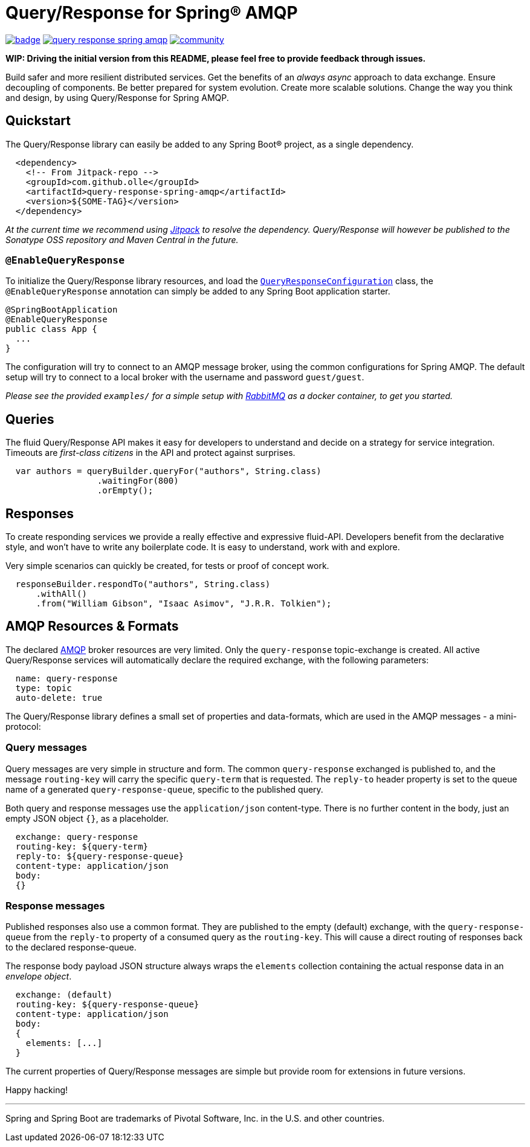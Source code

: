 = Query/Response for Spring® AMQP

image:https://github.com/olle/spring-query-response-amqp/workflows/Java%20CI/badge.svg[title="Java CI", link="https://github.com/olle/query-response-spring-amqp/actions?query=workflow%3A%22Java+CI%22"] image:https://img.shields.io/lgtm/grade/java/g/olle/query-response-spring-amqp.svg?logo=lgtm&logoWidth=18[title="Language grade: Java", link="https://lgtm.com/projects/g/olle/query-response-spring-amqp/context:java"] image:https://badges.gitter.im/query-response-spring-amqp/community.svg[title="Join the chat!", link="https://gitter.im/query-response-spring-amqp/community"]

**WIP: Driving the initial version from this README, please feel free to
       provide feedback through issues.**

Build safer and more resilient distributed services. Get the benefits of an
_always async_ approach to data exchange. Ensure decoupling of components. Be
better prepared for system evolution. Create more scalable solutions. Change the
way you think and design, by using Query/Response for Spring AMQP.

== Quickstart

The Query/Response library can easily be added to any Spring Boot® project, as
a single dependency.

```xml
  <dependency>
    <!-- From Jitpack-repo -->
    <groupId>com.github.olle</groupId>
    <artifactId>query-response-spring-amqp</artifactId>
    <version>${SOME-TAG}</version>
  </dependency>
```

_At the current time we recommend using https://jitpack.io[Jitpack] to resolve
the dependency. Query/Response will however be published to the Sonatype OSS 
repository and Maven Central in the future._

=== `@EnableQueryResponse`

:QueryResponseConfiguration: link:./src/main/java/com/studiomediatech/queryresponse/QueryResponseConfiguration.java

To initialize the Query/Response library resources, and load the
{QueryResponseConfiguration}[`QueryResponseConfiguration`] class, the
`@EnableQueryResponse` annotation can simply be added to any Spring Boot 
application starter.

```java
@SpringBootApplication
@EnableQueryResponse
public class App {
  ...
}
```

The configuration will try to connect to an AMQP message broker, using the
common configurations for Spring AMQP. The default setup will try to connect
to a local broker with the username and password `guest/guest`.

_Please see the provided `examples/` for a simple setup with 
https://www.rabbitmq.com[RabbitMQ] as a docker container, to get you started._

== Queries

The fluid Query/Response API makes it easy for developers to understand and
decide on a strategy for service integration. Timeouts are _first-class
citizens_ in the API and protect against surprises.

```java
  var authors = queryBuilder.queryFor("authors", String.class)
                  .waitingFor(800)
                  .orEmpty();
```


== Responses

To create responding services we provide a really effective and expressive
fluid-API. Developers benefit from the declarative style, and won't have to
write any boilerplate code. It is easy to understand, work with and explore.

Very simple scenarios can quickly be created, for tests or proof of concept
work.

```java
  responseBuilder.respondTo("authors", String.class)
      .withAll()
      .from("William Gibson", "Isaac Asimov", "J.R.R. Tolkien");
```

== AMQP Resources & Formats

:AMQP: https://www.rabbitmq.com/protocol.html

The declared {AMQP}[AMQP] broker resources are very limited. Only the 
`query-response` topic-exchange is created. All active Query/Response services
will automatically declare the required exchange, with the following parameters:

```
  name: query-response
  type: topic
  auto-delete: true
```

The Query/Response library defines a small set of properties and data-formats,
which are used in the AMQP messages - a mini-protocol:

=== Query messages

Query messages are very simple in structure and form. The common
`query-response` exchanged is published to, and the message `routing-key` will
carry the specific `query-term` that is requested. The `reply-to` header
property is set to the queue name of a generated `query-response-queue`,
specific to the published query.

Both query and response messages use the `application/json` content-type. There
is no further content in the body, just an empty JSON object `{}`, as a
placeholder.

```
  exchange: query-response
  routing-key: ${query-term}
  reply-to: ${query-response-queue}
  content-type: application/json
  body:
  {}
```

=== Response messages

Published responses also use a common format. They are published to the empty
(default) exchange, with the `query-response-queue` from the `reply-to`
property of a consumed query as the `routing-key`. This will cause a direct
routing of responses back to the declared response-queue.

The response body payload JSON structure always wraps the `elements` collection
containing the actual response data in an _envelope object_.

```
  exchange: (default)
  routing-key: ${query-response-queue}
  content-type: application/json
  body:
  {
    elements: [...]
  }
```

The current properties of Query/Response messages are simple but provide
room for extensions in future versions.

Happy hacking!

---

Spring and Spring Boot are trademarks of Pivotal Software, Inc. in the U.S. and
other countries.
